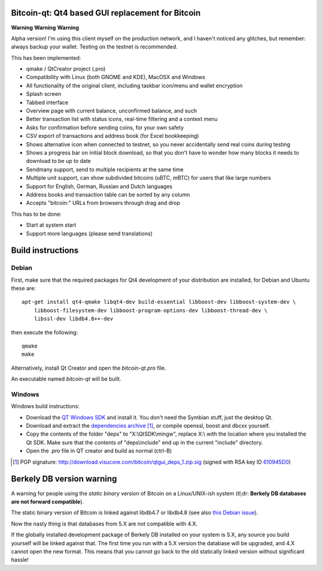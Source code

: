 Bitcoin-qt: Qt4 based GUI replacement for Bitcoin
=================================================

**Warning** **Warning** **Warning**

Alpha version! I'm using this client myself on the production network, and I haven't noticed any glitches, but remember: always backup your wallet.
Testing on the testnet is recommended.

This has been implemented:

- qmake / QtCreator project (.pro)

- Compatibility with Linux (both GNOME and KDE), MacOSX and Windows

- All functionality of the original client, including taskbar icon/menu and wallet encryption

- Splash screen

- Tabbed interface

- Overview page with current balance, unconfirmed balance, and such

- Better transaction list with status icons, real-time filtering and a context menu

- Asks for confirmation before sending coins, for your own safety

- CSV export of transactions and address book (for Excel bookkeeping)
 
- Shows alternative icon when connected to testnet, so you never accidentally send real coins during testing

- Shows a progress bar on initial block download, so that you don't have to wonder how many blocks it needs to download to be up to date

- Sendmany support, send to multiple recipients at the same time

- Multiple unit support, can show subdivided bitcoins (uBTC, mBTC) for users that like large numbers

- Support for English, German, Russian and Dutch languages

- Address books and transaction table can be sorted by any column

- Accepts "bitcoin:" URLs from browsers through drag and drop

This has to be done:

- Start at system start

- Support more languages (please send translations)

Build instructions 
===================

Debian
-------

First, make sure that the required packages for Qt4 development of your
distribution are installed, for Debian and Ubuntu these are:

::

    apt-get install qt4-qmake libqt4-dev build-essential libboost-dev libboost-system-dev \
        libboost-filesystem-dev libboost-program-options-dev libboost-thread-dev \
        libssl-dev libdb4.8++-dev

then execute the following:

::

    qmake
    make

Alternatively, install Qt Creator and open the `bitcoin-qt.pro` file.

An executable named `bitcoin-qt` will be built.


Windows
--------

Windows build instructions:

- Download the `QT Windows SDK`_ and install it. You don't need the Symbian stuff, just the desktop Qt.

- Download and extract the `dependencies archive`_  [#]_, or compile openssl, boost and dbcxx yourself.

- Copy the contents of the folder "deps" to "X:\\QtSDK\\mingw", replace X:\\ with the location where you installed the Qt SDK. Make sure that the contents of "deps\\include" end up in the current "include" directory.

- Open the .pro file in QT creator and build as normal (ctrl-B)

.. _`QT Windows SDK`: http://qt.nokia.com/downloads/sdk-windows-cpp
.. _`dependencies archive`: http://download.visucore.com/bitcoin/qtgui_deps_1.zip
.. [#] PGP signature: http://download.visucore.com/bitcoin/qtgui_deps_1.zip.sig (signed with RSA key ID `610945D0`_)
.. _`610945D0`: http://pgp.mit.edu:11371/pks/lookup?op=get&search=0x610945D0

Berkely DB version warning
==========================

A warning for people using the *static binary* version of Bitcoin on a Linux/UNIX-ish system (tl;dr: **Berkely DB databases are not forward compatible**).

The static binary version of Bitcoin is linked against libdb4.7 or libdb4.8 (see also `this Debian issue`_).

Now the nasty thing is that databases from 5.X are not compatible with 4.X. 

If the globally installed development package of Berkely DB installed on your system is 5.X, any source you
build yourself will be linked against that. The first time you run with a 5.X version the database will be upgraded, 
and 4.X cannot open the new format. This means that you cannot go back to the old statically linked version without
significant hassle!

.. _`this Debian issue`: http://bugs.debian.org/cgi-bin/bugreport.cgi?bug=621425
